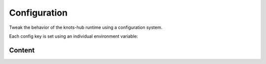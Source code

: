 Configuration
=============


Tweak the behavior of the knots-hub runtime using a configuration system.

Each config key is set using an individual environment variable:

.. exec_code::
   :hide_code:
   :filename: _injected/exec-config-envvar.py


Content
-------

.. program:: config

.. exec-inject::
   :filename: _injected/exec-config-autodoc.py